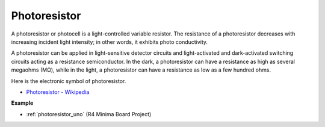 Photoresistor
==============

.. image:: img/photoresistor.png
    :width: 200
    :align: center

A photoresistor or photocell is a light-controlled variable resistor. The resistance of a photoresistor decreases with increasing incident light intensity; in other words, it exhibits photo conductivity. 

A photoresistor can be applied in light-sensitive detector circuits and light-activated and dark-activated switching circuits acting as a resistance semiconductor. In the dark, a photoresistor can have a resistance as high as several megaohms (MΩ), while in the light, a photoresistor can have a resistance as low as a few hundred ohms.

Here is the electronic symbol of photoresistor.

.. image:: img/photoresistor_symbol.png
    :width: 200
    :align: center

* `Photoresistor - Wikipedia <https://en.wikipedia.org/wiki/Photoresistor#:~:text=A%20photoresistor%20(also%20known%20as,on%20the%20component's%20sensitive%20surface>`_

**Example**

* :ref:`photoresistor_uno` (R4 Minima Board Project)




